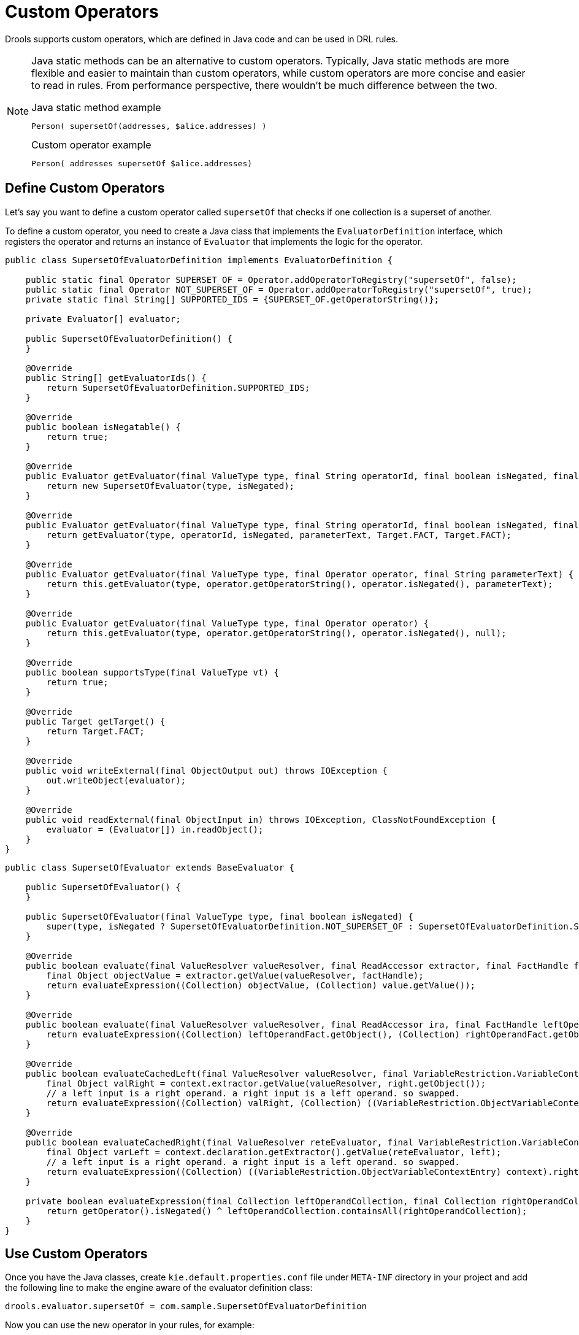 ////
Licensed to the Apache Software Foundation (ASF) under one
or more contributor license agreements.  See the NOTICE file
distributed with this work for additional information
regarding copyright ownership.  The ASF licenses this file
to you under the Apache License, Version 2.0 (the
"License"); you may not use this file except in compliance
with the License.  You may obtain a copy of the License at

    http://www.apache.org/licenses/LICENSE-2.0

  Unless required by applicable law or agreed to in writing,
  software distributed under the License is distributed on an
  "AS IS" BASIS, WITHOUT WARRANTIES OR CONDITIONS OF ANY
  KIND, either express or implied.  See the License for the
  specific language governing permissions and limitations
  under the License.
////

= Custom Operators

Drools supports custom operators, which are defined in Java code and can be used in DRL rules.

[NOTE]
====
Java static methods can be an alternative to custom operators. Typically, Java static methods are more flexible and easier to maintain than custom operators, while custom operators are more concise and easier to read in rules. From performance perspective, there wouldn't be much difference between the two.

.Java static method example
[source]
----
Person( supersetOf(addresses, $alice.addresses) )
----

.Custom operator example
[source]
----
Person( addresses supersetOf $alice.addresses)
----
====

== Define Custom Operators

Let's say you want to define a custom operator called `supersetOf` that checks if one collection is a superset of another.

To define a custom operator, you need to create a Java class that implements the `EvaluatorDefinition` interface, which registers the operator and returns an instance of `Evaluator` that implements the logic for the operator.

[source, java]
----
public class SupersetOfEvaluatorDefinition implements EvaluatorDefinition {

    public static final Operator SUPERSET_OF = Operator.addOperatorToRegistry("supersetOf", false);
    public static final Operator NOT_SUPERSET_OF = Operator.addOperatorToRegistry("supersetOf", true);
    private static final String[] SUPPORTED_IDS = {SUPERSET_OF.getOperatorString()};

    private Evaluator[] evaluator;

    public SupersetOfEvaluatorDefinition() {
    }

    @Override
    public String[] getEvaluatorIds() {
        return SupersetOfEvaluatorDefinition.SUPPORTED_IDS;
    }

    @Override
    public boolean isNegatable() {
        return true;
    }

    @Override
    public Evaluator getEvaluator(final ValueType type, final String operatorId, final boolean isNegated, final String parameterText, final Target leftTarget, final Target rightTarget) {
        return new SupersetOfEvaluator(type, isNegated);
    }

    @Override
    public Evaluator getEvaluator(final ValueType type, final String operatorId, final boolean isNegated, final String parameterText) {
        return getEvaluator(type, operatorId, isNegated, parameterText, Target.FACT, Target.FACT);
    }

    @Override
    public Evaluator getEvaluator(final ValueType type, final Operator operator, final String parameterText) {
        return this.getEvaluator(type, operator.getOperatorString(), operator.isNegated(), parameterText);
    }

    @Override
    public Evaluator getEvaluator(final ValueType type, final Operator operator) {
        return this.getEvaluator(type, operator.getOperatorString(), operator.isNegated(), null);
    }

    @Override
    public boolean supportsType(final ValueType vt) {
        return true;
    }

    @Override
    public Target getTarget() {
        return Target.FACT;
    }

    @Override
    public void writeExternal(final ObjectOutput out) throws IOException {
        out.writeObject(evaluator);
    }

    @Override
    public void readExternal(final ObjectInput in) throws IOException, ClassNotFoundException {
        evaluator = (Evaluator[]) in.readObject();
    }
}
----

[source, java]
----
public class SupersetOfEvaluator extends BaseEvaluator {

    public SupersetOfEvaluator() {
    }

    public SupersetOfEvaluator(final ValueType type, final boolean isNegated) {
        super(type, isNegated ? SupersetOfEvaluatorDefinition.NOT_SUPERSET_OF : SupersetOfEvaluatorDefinition.SUPERSET_OF);
    }

    @Override
    public boolean evaluate(final ValueResolver valueResolver, final ReadAccessor extractor, final FactHandle factHandle, final FieldValue value) {
        final Object objectValue = extractor.getValue(valueResolver, factHandle);
        return evaluateExpression((Collection) objectValue, (Collection) value.getValue());
    }

    @Override
    public boolean evaluate(final ValueResolver valueResolver, final ReadAccessor ira, final FactHandle leftOperandFact, final ReadAccessor ira1, final FactHandle rightOperandFact) {
        return evaluateExpression((Collection) leftOperandFact.getObject(), (Collection) rightOperandFact.getObject());
    }

    @Override
    public boolean evaluateCachedLeft(final ValueResolver valueResolver, final VariableRestriction.VariableContextEntry context, final FactHandle right) {
        final Object valRight = context.extractor.getValue(valueResolver, right.getObject());
        // a left input is a right operand. a right input is a left operand. so swapped.
        return evaluateExpression((Collection) valRight, (Collection) ((VariableRestriction.ObjectVariableContextEntry) context).left);
    }

    @Override
    public boolean evaluateCachedRight(final ValueResolver reteEvaluator, final VariableRestriction.VariableContextEntry context, final FactHandle left) {
        final Object varLeft = context.declaration.getExtractor().getValue(reteEvaluator, left);
        // a left input is a right operand. a right input is a left operand. so swapped.
        return evaluateExpression((Collection) ((VariableRestriction.ObjectVariableContextEntry) context).right, (Collection) varLeft);
    }

    private boolean evaluateExpression(final Collection leftOperandCollection, final Collection rightOperandCollection) {
        return getOperator().isNegated() ^ leftOperandCollection.containsAll(rightOperandCollection);
    }
}
----

== Use Custom Operators

Once you have the Java classes, create `kie.default.properties.conf` file under `META-INF` directory in your project and add the following line to make the engine aware of the evaluator definition class:
[source,properties]
----
drools.evaluator.supersetOf = com.sample.SupersetOfEvaluatorDefinition
----

Now you can use the new operator in your rules, for example:
[source]
----
rule "Find persons whose addresses are a superset of Alice's"
when
    $alice : Person( name == "Alice" )
    $person : Person( addresses supersetOf $alice.addresses )
then
    System.out.println($person.getName() + "'s addresses are a superset of Alice's addresses.");
end
----

[NOTE]
====
Custom operators cannot use brackets in their names. In other words, you cannot define an operator like `myStr[startsWith]`. Instead, you should use a name without brackets, such as `myStrStartsWith`. Drools has built-in operators like `str[startsWith]`, but they are an exceptional case and just kept for backward compatibility.
====

[NOTE]
====
In Language Level DRL10, custom operators must be prefixed with `##` to avoid ambiguity with other syntax. For example, the operator `supersetOf` should be used as `##supersetOf` in DRL10.
====